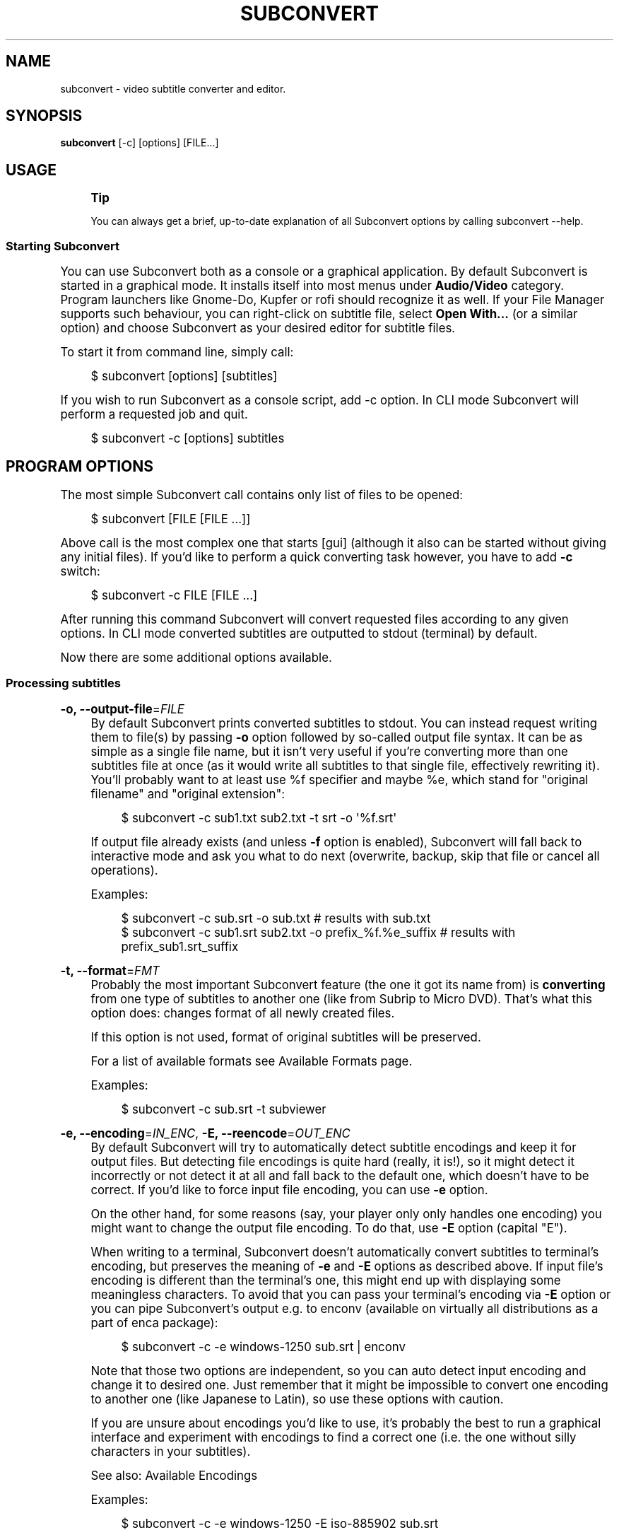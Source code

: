 '\" t
.\"     Title: subconvert
.\"    Author: Michał Góral
.\" Generator: Asciidoctor 1.5.4
.\"      Date: 2017-08-23
.\"    Manual: Subconvert Manual
.\"    Source: Subconvert 3.0.0a4
.\"  Language: English
.\"
.TH "SUBCONVERT" "1" "2017-08-23" "Subconvert 3.0.0a4" "Subconvert Manual"
.ie \n(.g .ds Aq \(aq
.el       .ds Aq '
.ss \n[.ss] 0
.nh
.ad l
.de URL
\\$2 \(laURL: \\$1 \(ra\\$3
..
.if \n[.g] .mso www.tmac
.LINKSTYLE blue R < >
.SH "NAME"
subconvert \- video subtitle converter and editor.
.SH "SYNOPSIS"
.sp
\fBsubconvert\fP [\-c] [options] [FILE...]
.SH "USAGE"
.if n \{\
.sp
.\}
.RS 4
.it 1 an-trap
.nr an-no-space-flag 1
.nr an-break-flag 1
.br
.ps +1
.B Tip
.ps -1
.br
.sp
You can always get a brief, up\-to\-date explanation of all Subconvert
options by calling \f[CR]subconvert \-\-help\fP.
.sp .5v
.RE
.SS "Starting Subconvert"
.sp
You can use Subconvert both as a console or a graphical application. By
default Subconvert is started in a graphical mode. It installs itself
into most menus under \fBAudio/Video\fP category. Program launchers like Gnome\-Do,
Kupfer or rofi should recognize it as well. If your File Manager supports such
behaviour, you can right\-click on subtitle file, select \fBOpen With...\fP (or a
similar option) and choose Subconvert as your desired editor for subtitle files.
.sp
To start it from command line, simply call:
.sp
.if n \{\
.RS 4
.\}
.nf
$ subconvert [options] [subtitles]
.fi
.if n \{\
.RE
.\}
.sp
If you wish to run Subconvert as a console script, add \f[CR]\-c\fP option. In CLI mode
Subconvert will perform a requested job and quit.
.sp
.if n \{\
.RS 4
.\}
.nf
$ subconvert \-c [options] subtitles
.fi
.if n \{\
.RE
.\}
.SH "PROGRAM OPTIONS"
.sp
The most simple Subconvert call contains only list of files to be opened:
.sp
.if n \{\
.RS 4
.\}
.nf
$ subconvert [FILE [FILE ...]]
.fi
.if n \{\
.RE
.\}
.sp
Above call is the most complex one that starts [gui] (although it also can be
started without giving any initial files). If you\(cqd like to perform a quick
converting task however, you have to add \fB\-c\fP switch:
.sp
.if n \{\
.RS 4
.\}
.nf
$ subconvert \-c FILE [FILE ...]
.fi
.if n \{\
.RE
.\}
.sp
After running this command Subconvert will convert requested files according to
any given options. In CLI mode converted subtitles are outputted to stdout
(terminal) by default.
.sp
Now there are some additional options available.
.SS "Processing subtitles"
.sp
\fB\-o, \-\-output\-file\fP=\fIFILE\fP
.RS 4
By default Subconvert prints converted subtitles to stdout. You can instead
request writing them to file(s) by passing \fB\-o\fP option followed by so\-called
output file syntax. It can be as simple as a single file
name, but it isn\(cqt very useful if you\(cqre converting more than one subtitles file
at once (as it would write all subtitles to that single file, effectively
rewriting it). You\(cqll probably want to at least use \f[CR]%f\fP specifier and maybe
\f[CR]%e\fP, which stand for "original filename" and "original extension":
.sp
.if n \{\
.RS 4
.\}
.nf
$ subconvert \-c sub1.txt sub2.txt \-t srt \-o \(aq%f.srt\(aq
.fi
.if n \{\
.RE
.\}
.sp
If output file already exists (and unless \fB\-f\fP option is enabled), Subconvert
will fall back to interactive mode and ask you what to do next (overwrite,
backup, skip that file or cancel all operations).
.sp
Examples:
.sp
.if n \{\
.RS 4
.\}
.nf
$ subconvert \-c sub.srt \-o sub.txt                        # results with sub.txt
$ subconvert \-c sub1.srt sub2.txt \-o prefix_%f.%e_suffix  # results with prefix_sub1.srt_suffix
.fi
.if n \{\
.RE
.\}
.RE
.sp
\fB\-t, \-\-format\fP=\fIFMT\fP
.RS 4
Probably the most important Subconvert feature (the one it got its name from) is
\fBconverting\fP from one type of subtitles to another one (like from Subrip to
Micro DVD). That\(cqs what this option does: changes format of all newly created
files.
.sp
If this option is not used, format of original subtitles will be preserved.
.sp
For a list of available formats see Available Formats page.
.sp
Examples:
.sp
.if n \{\
.RS 4
.\}
.nf
$ subconvert \-c sub.srt \-t subviewer
.fi
.if n \{\
.RE
.\}
.RE
.sp
\fB\-e, \-\-encoding\fP=\fIIN_ENC\fP, \fB\-E, \-\-reencode\fP=\fIOUT_ENC\fP
.RS 4
By default Subconvert will try to automatically detect subtitle encodings and
keep it for output files. But detecting file encodings is quite hard (really, it
is!), so it might detect it incorrectly or not detect it at all and fall back to
the default one, which doesn\(cqt have to be correct. If you\(cqd like to force input
file encoding, you can use \fB\-e\fP option.
.sp
On the other hand, for some reasons (say, your player only only handles one
encoding) you might want to change the output file encoding. To do that, use
\fB\-E\fP option (capital "E").
.sp
When writing to a terminal, Subconvert doesn\(cqt automatically convert subtitles
to terminal\(cqs encoding, but preserves the meaning of \fB\-e\fP and \fB\-E\fP options as
described above. If input file\(cqs encoding is different than the terminal\(cqs one,
this might end up with displaying some meaningless characters. To avoid that you
can pass your terminal\(cqs encoding via \fB\-E\fP option or you can pipe Subconvert\(cqs
output e.g. to \f[CR]enconv\fP (available on virtually all distributions as a part of
\f[CR]enca\fP package):
.sp
.if n \{\
.RS 4
.\}
.nf
$ subconvert \-c \-e windows\-1250 sub.srt | enconv
.fi
.if n \{\
.RE
.\}
.sp
Note that those two options are independent, so you can auto detect input
encoding and change it to desired one. Just remember that it might be impossible
to convert one encoding to another one (like Japanese to Latin), so use these
options with caution.
.sp
If you are unsure about encodings you\(cqd like to use, it\(cqs probably the best to
run a graphical interface and experiment with encodings to find a correct one
(i.e. the one without silly characters in your subtitles).
.sp
See also: Available Encodings
.sp
Examples:
.sp
.if n \{\
.RS 4
.\}
.nf
$ subconvert \-c \-e windows\-1250 \-E iso\-885902 sub.srt
.fi
.if n \{\
.RE
.\}
.RE
.sp
\fB\-p PFILE, \-\-property\-file\fP=\fIPFILE\fP
.RS 4
Property Files are a nice feature that allows you to easily use frequently used
options. Say, you mostly convert subtitles to a specific encoding and format. It
means that each time you\(cqd have to type those options by hand (or create an
alias, which is fine too). With Property Files you don\(cqt have to do that because
you can group these options in a single file and ask Subconvert to use it
instead. For more informations see [property\-files] page.
.sp
Examples:
.sp
.if n \{\
.RS 4
.\}
.nf
$ subconvert \-c \-p my_properties.spf subtitles.txt
.fi
.if n \{\
.RE
.\}
.RE
.sp
\fB\-\-sync\fP=\fISPEC\fP
.RS 4
If subtitles are out of sync, you can synchronize them either by telling
Subconvert the offset by which it should change all subtitles or by giving one
or more synchronization points to which it should adjust subtitles.
.sp
To offset subtitles, simply tell by what time subtitles should be changed.
.sp
.if n \{\
.RS 4
.\}
.nf
\-\-sync "+15s"
\-\-sync "\-2s"
\-\-sync "+1h 2m 10s 3ms"
.fi
.if n \{\
.RE
.\}
.if n \{\
.sp
.\}
.RS 4
.it 1 an-trap
.nr an-no-space-flag 1
.nr an-break-flag 1
.br
.ps +1
.B Note
.ps -1
.br
.sp
Quotes around \fISPEC\fP in above examples prevent problems with parsing time
specification by shells.
.sp .5v
.RE
.sp
Time specification is composed of number of hours, minutes, seconds and
milliseconds, each of them is optional as long as there\(cqs at least one of them.
Time specification can be also negative \(em; in that case it will be subtracted
from each sutitle.
.sp
\fISPEC\fP for synchronization is very similar to the above one. It is composed of
comma\-separated list of subtitle numbers and their times (which can be either
relative \(em; it\(cqs indicated by a plus or minus sign \(em; or absolute). Subtitle
numbering starts from 1 and can be negative. Negative subtitles are counted from
the end (so \-1 is last subtitle, \-2 is second to last and so on). At least one
subtitle number is required.
.sp
Other subtitles will be synchronized to the ones given in \fISPEC\fP. Their times
will be computed to smoothly match requested synchronization points.
.sp
For example, below \fISPEC\fP means that the first subtitle is 2 seconds too early
(so we want to add 2 seconds to it) and the last subtitle is 3 seconds too late
(so we want to subtract 3 seconds from it).
.sp
.if n \{\
.RS 4
.\}
.nf
\-\-sync "1:+2s, \-1:\-3s"
.fi
.if n \{\
.RE
.\}
.sp
Below example adds few milliseconds to the first and second subtitles and sets
the last one to the fixed time of 1 hour 15 minutes and 4 seconds:
.sp
.if n \{\
.RS 4
.\}
.nf
\-\-sync "1: +2ms, 2: +3ms, \-1: 1h15m4s"
.fi
.if n \{\
.RE
.\}
.RE
.SS "Processing videos"
.sp
\fB\-\-fps NUMBER\fP, \fB\-v VIDEO, \-\-video VIDEO\fP
.RS 4
Without FPS value converting between time\-based and frame\-based subtitles (e.g.
Subrip \(-> Micro DVD) is impossible. That\(cqs why Subconvert employs several
methods of obtaining this crucial value from a movie associated with subtitles.
.sp
If you wish to manually pass video framerate to Subconvert, you\(cqll can use
\fB\-\-fps\fP switch. Let\(cqs say that you\(cqd like to use \(aq23.976\(aq as your FPS value:
.sp
.if n \{\
.RS 4
.\}
.nf
$ alias subconvert="subconvert \-t microdvd" # assume for all examples
                                            # in this section that we\(aqd like
                                            # to convert from subrip to microdvd

$ subconvert \-c \-\-fps 23.976 subtitles.srt
.fi
.if n \{\
.RE
.\}
.sp
By default Subconvert will try to find and use framerate of a movie with similar
file name to the one of subtitles. If video file name doesn\(cqt match subtitles\(aq
one, you can hard set a \fIVIDEO\fP file for each of your subtitles. What is more,
you can use similar syntax to the output file syntax: \f[CR]%f\fP
will be replaced with a subtitle file name and \f[CR]%e\fP with extension (although
using %e is not very useful):
.sp
.if n \{\
.RS 4
.\}
.nf
$ subconvert \-c \-v "%f.avi" sub1.srt sub2.srt  # will search for
                                               # sub1.avi and sub2.avi

# subconvert \-c \-v common_video.avi sub1.srt sub2.srt  # for both subtitles
                                                       # FPS of common_video.avi
                                                       # will be used
.fi
.if n \{\
.RE
.\}
.RE
.SS "Other options"
.sp
\fB\-f, \-\-force\fP
.RS 4
assume \(aqyes\(aq when Subconvert would normally ask for your permission (e.g.
whether to overwrite existing file or not)
.RE
.sp
\fB\-\-debug\fP
.RS 4
show some debug prints. Useful for developers or when reporting a bug.
.RE
.sp
\fB\-\-quiet\fP
.RS 4
the opposite of \fB\-\-debug\fP. Subconvert will print only when there\(cqs a critical
error of some kind.
.RE
.sp
\fB\-\-help\fP
.RS 4
displays a built\-in help with a summary of all Subconvert options.
.RE
.sp
\fB\-\-version\fP
.RS 4
displays used version of Subconvert
.RE
.SH "AVAILABLE FORMATS"
.sp
Subconvert will automatically detect a subtitle format. When you want to
specify the output format, you have to use \fB\-t\fP or \fB\-\-format\fP switch, followed
by a proper format name (case insensitive). For example: \f[CR]subconvert \-t mpl2
SubRipSubtitles.srt\fP will produce MPL2 output subtitles.
.SS "Subrip"
.sp
.if n \{\
.RS 4
.\}
.nf
0
00:00:00,000 \-\-> 00:00:00,850
This is first subtitle.

1
00:00:01,000 \-\-> 00:00:03,549
This is a simple Sub Rip file
which has more than one line.
.fi
.if n \{\
.RE
.\}
.sp
Subtitle blocks are separated by an empty line (\f[CR]\(rsn\fP, \f[CR]\(rsr\(rsn\fP or \f[CR]\(rsr\fP, depending
on a platform). There is also a second type of SubRip notation available (which
is much less frequently met):
.sp
.if n \{\
.RS 4
.\}
.nf
0 00:00:00,000 \-\-> 00:00:00,850
This is first subtitle.

1 00:00:01,000 \-\-> 00:00:03,549
This is a simple Sub Rip file
which has more than one line.
.fi
.if n \{\
.RE
.\}
.SS "Microdvd"
.sp
.if n \{\
.RS 4
.\}
.nf
{0}{21}This is first subtitle.
{25}{89}This is a simple subtitle|which has more than one line.
{100}{125}{y:i}{y:b}{y:u}This is formatted text|and it\(aqs second line|{y:i}{y:b}{y:u}and the third one
.fi
.if n \{\
.RE
.\}
.SS "MPL2"
.sp
.if n \{\
.RS 4
.\}
.nf
[0][8]This is first subtitle.
[10][35]This is a simple subtitle|which has more than one line.
[40][50]/This is formatted text|and it\(aqs second line|/and the third one
.fi
.if n \{\
.RE
.\}
.SS "Subviewer"
.sp
.if n \{\
.RS 4
.\}
.nf
[INFORMATION]
[TITLE]A typical subtitle
[AUTHOR]
[SOURCE]
[PRG]SubConvert
[FILEPATH]napis.sub
[DELAY]0
[CD TRACK]0
[COMMENT]Converted to subviewer format with SubConvert
[END INFORMATION]
[SUBTITLE]
[COLF]&amp;HFFFFFF,[STYLE]no,[SIZE]24,[FONT]Tahoma
00:00:00.00,00:00:00.85
This is first subtitle.

00:00:01.00,00:00:03.55
This is a simple subtitle
which has more than one line.
.fi
.if n \{\
.RE
.\}
.SS "TMP"
.sp
.if n \{\
.RS 4
.\}
.nf
00:00:00:This is first subtitle.
00:00:01:This is a simple subtitle|which has more than one line.
.fi
.if n \{\
.RE
.\}
.SS "Features Summary"
.TS
allbox tab(:);
lt lt lt lt lt.
T{
.sp
Format
T}:T{
.sp
option name
T}:T{
.sp
file extension
T}:T{
.sp
format type
T}:T{
.sp
text formatting
T}
T{
.sp
Subrip
T}:T{
.sp
\fB<BOUNDARY>subrip</BOUNDARY>\fP
T}:T{
.sp
srt
T}:T{
.sp
time (ms precision)
T}:T{
.sp
yes, limited HTML: \f[CR]<BOUNDARY>&lt;i&gt;Italics&lt;/i&gt;</BOUNDARY>\fP, \f[CR]<BOUNDARY>&lt;b&gt;Bold&lt;/b&gt;</BOUNDARY>\fP, \f[CR]<BOUNDARY>&lt;u&gt;Underscore&lt;/u&gt;</BOUNDARY>\fP
T}
T{
.sp
Microdvd
T}:T{
.sp
\fB<BOUNDARY>microdvd</BOUNDARY>\fP
T}:T{
.sp
sub
T}:T{
.sp
frame
T}:T{
.sp
yes, markers for whole line: \f[CR]<BOUNDARY>{y:i}</BOUNDARY>\fP, \f[CR]<BOUNDARY>{y:b}</BOUNDARY>\fP and \f[CR]<BOUNDARY>{y:u}</BOUNDARY>\fP for italics, bold
  and underscore. They can be combined.
T}
T{
.sp
MPL2
T}:T{
.sp
\fB<BOUNDARY>mpl2</BOUNDARY>\fP
T}:T{
.sp
txt
T}:T{
.sp
time (decisecond precision)
T}:T{
.sp
partial. Only italics text is supported by placing a slash (\f[CR]<BOUNDARY>/</BOUNDARY>\fP) at line
  beginning
T}
T{
.sp
Subviewer
T}:T{
.sp
\fB<BOUNDARY>subviewer</BOUNDARY>\fP
T}:T{
.sp
sub
T}:T{
.sp
time (centisecond precision)
T}:T{
.sp
information in header which applies to the whole file
T}
T{
.sp
TMP
T}:T{
.sp
\fB<BOUNDARY>tmp</BOUNDARY>\fP
T}:T{
.sp
txt
T}:T{
.sp
time (second precision)
T}:T{
.sp
no
T}
.TE
.sp
.SH "AVAILABLE ENCODINGS"
.sp
Available file encodings are (in alphabetical order):
.TS
allbox tab(:);
lt lt lt lt lt lt.
T{
.sp
ascii
T}:T{
.sp
big5
T}:T{
.sp
big5hkscs
T}:T{
.sp
charmap
T}:T{
.sp
cp037
T}:T{
.sp
cp1006
T}
T{
.sp
cp1026
T}:T{
.sp
cp1140
T}:T{
.sp
cp424
T}:T{
.sp
cp437
T}:T{
.sp
cp500
T}:T{
.sp
cp720
T}
T{
.sp
cp737
T}:T{
.sp
cp775
T}:T{
.sp
cp850
T}:T{
.sp
cp852
T}:T{
.sp
cp855
T}:T{
.sp
cp856
T}
T{
.sp
cp857
T}:T{
.sp
cp858
T}:T{
.sp
cp860
T}:T{
.sp
cp861
T}:T{
.sp
cp862
T}:T{
.sp
cp863
T}
T{
.sp
cp864
T}:T{
.sp
cp865
T}:T{
.sp
cp866
T}:T{
.sp
cp869
T}:T{
.sp
cp874
T}:T{
.sp
cp875
T}
T{
.sp
cp932
T}:T{
.sp
cp949
T}:T{
.sp
cp950
T}:T{
.sp
euc-jp
T}:T{
.sp
euc-kr
T}:T{
.sp
gbk
T}
T{
.sp
hz
T}:T{
.sp
iso-2022-jp
T}:T{
.sp
iso-2022-kr
T}:T{
.sp
iso-8859-1
T}:T{
.sp
iso-8859-2
T}:T{
.sp
iso-8859-3
T}
T{
.sp
iso-8859-4
T}:T{
.sp
iso-8859-5
T}:T{
.sp
iso-8859-6
T}:T{
.sp
iso-8859-7
T}:T{
.sp
iso-8859-8
T}:T{
.sp
iso-8859-9
T}
T{
.sp
iso-8859-10
T}:T{
.sp
iso-8859-13
T}:T{
.sp
iso-8859-14
T}:T{
.sp
iso-8859-15
T}:T{
.sp
iso-8859-16
T}:T{
.sp
johab
T}
T{
.sp
koi8-r
T}:T{
.sp
koi8-u
T}:T{
.sp
macarabic
T}:T{
.sp
maccenteuro
T}:T{
.sp
maccroatian
T}:T{
.sp
maccyrillic
T}
T{
.sp
macfarsi
T}:T{
.sp
macgreek
T}:T{
.sp
maciceland
T}:T{
.sp
maclatin2
T}:T{
.sp
macroman
T}:T{
.sp
macromanian
T}
T{
.sp
macturkish
T}:T{
.sp
ptcp154
T}:T{
.sp
shift_jis
T}:T{
.sp
tis-620
T}:T{
.sp
utf-16
T}:T{
.sp
utf-16be
T}
T{
.sp
utf-16le
T}:T{
.sp
utf-32
T}:T{
.sp
utf-32be
T}:T{
.sp
utf-32le
T}:T{
.sp
utf-7
T}:T{
.sp
utf-8
T}
T{
.sp
windows-1250
T}:T{
.sp
windows-1251
T}:T{
.sp
windows-1252
T}:T{
.sp
windows-1253
T}:T{
.sp
windows-1254
T}:T{
.sp
windows-1255
T}
.TE
.sp
.SH "ISSUES"
.sp
Please report any bugs, issues and suggestions to Subconvert\(cqs bugtracker:
.URL "https://gitlab.com/mgoral/subconvert/issues" "" ""
.SH "AUTHOR(S)"
.sp
\fBMichał Góral\fP
.RS 4
Author(s).
.RE